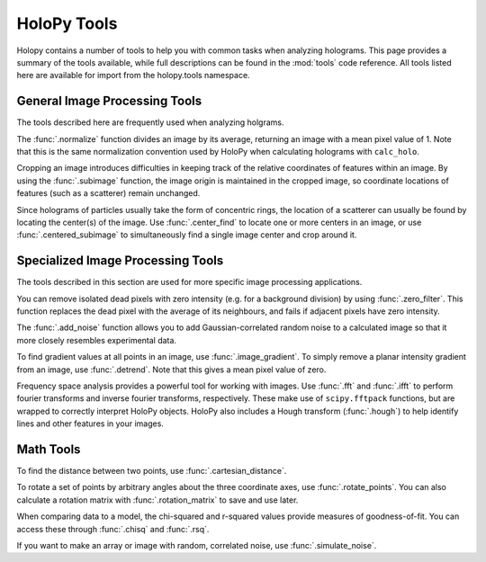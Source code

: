 .. _tools

************
HoloPy Tools
************

Holopy contains a number of tools to help you with common tasks when analyzing holograms.
This page provides a summary of the tools available, while full descriptions can be found
in the :mod:`tools` code reference. All tools listed here are available for import from
the holopy.tools namespace.

General Image Processing Tools
==============================
The tools described here are frequently used when analyzing holgrams.

The :func:`.normalize` function divides an image by its average,
returning an image with a mean pixel value of 1. Note that this is the same normalization convention
used by HoloPy when calculating holograms with ``calc_holo``.

Cropping an image introduces difficulties in keeping track of the relative coordinates of features
within an image. By using the :func:`.subimage` function, the image origin is maintained in the cropped
image, so coordinate locations of features (such as a scatterer) remain unchanged.

Since holograms of particles usually take the form of concentric rings, the location of a scatterer
can usually be found by locating the center(s) of the image. Use :func:`.center_find` to locate one
or more centers in an image, or use :func:`.centered_subimage` to simultaneously find a single image
center and crop around it.


Specialized Image Processing Tools
==================================
The tools described in this section are used for more specific image processing applications.

You can remove isolated dead pixels with zero intensity (e.g. for a background division) by
using :func:`.zero_filter`. This function replaces the dead pixel with the average of its
neighbours, and fails if adjacent pixels have zero intensity.

The :func:`.add_noise` function allows you to add Gaussian-correlated random noise to a calculated
image so that it more closely resembles experimental data.

To find gradient values at all points in an image, use :func:`.image_gradient`. To simply 
remove a planar intensity gradient from an image, use :func:`.detrend`. Note that this gives
a mean pixel value of zero. 

Frequency space analysis provides a powerful tool for working with images. Use :func:`.fft` and
:func:`.ifft` to perform fourier transforms and inverse fourier transforms, respectively. These
make use of ``scipy.fftpack`` functions, but are wrapped to correctly interpret HoloPy objects.
HoloPy also includes a Hough transform (:func:`.hough`) to help identify lines and other features in your images.


Math Tools
==========
To find the distance between two points, use :func:`.cartesian_distance`.

To rotate a set of points by arbitrary angles about the three coordinate axes, use :func:`.rotate_points`.
You can also calculate a rotation matrix with :func:`.rotation_matrix` to save and use later.

When comparing data to a model, the chi-squared and r-squared values provide measures of goodness-of-fit.
You can access these through :func:`.chisq` and :func:`.rsq`.

If you want to make an array or image with random, correlated noise, use :func:`.simulate_noise`.

